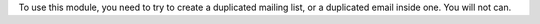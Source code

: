 To use this module, you need to try to create a duplicated mailing list, or a
duplicated email inside one. You will not can.
